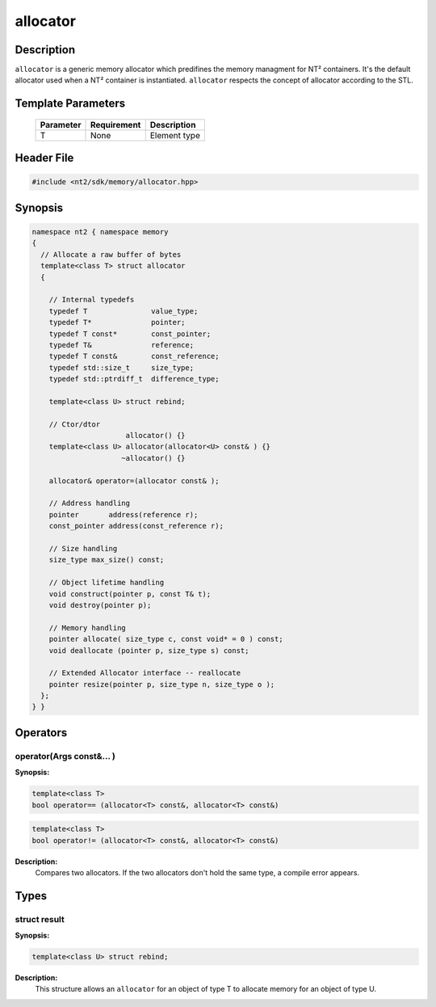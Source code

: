 .. _allocator:

allocator
=========

.. index::
    single: allocator

Description
^^^^^^^^^^^

``allocator`` is a generic memory allocator which predifines the memory managment for NT² containers. It's the default allocator used when a NT² container is instantiated. ``allocator`` respects the concept of allocator according to the STL.

.. seealso::

  :ref:`allocate`, :ref:`deallocate`, :ref:`reallocate`,

Template Parameters
^^^^^^^^^^^^^^^^^^^

  +-----------+------------------------------+--------------------+
  | Parameter | Requirement                  | Description        |
  +===========+==============================+====================+
  | 	T     | None                         | Element type       |
  +-----------+------------------------------+--------------------+
 
Header File
^^^^^^^^^^^

.. code-block:: cpp

  #include <nt2/sdk/memory/allocator.hpp>

Synopsis
^^^^^^^^

.. code-block:: cpp

  namespace nt2 { namespace memory
  {
    // Allocate a raw buffer of bytes
    template<class T> struct allocator
    {
   
      // Internal typedefs
      typedef T               value_type;
      typedef T*              pointer;
      typedef T const*        const_pointer;
      typedef T&              reference;
      typedef T const&        const_reference;
      typedef std::size_t     size_type;
      typedef std::ptrdiff_t  difference_type;

      template<class U> struct rebind;

      // Ctor/dtor
                        allocator() {}
      template<class U> allocator(allocator<U> const& ) {}
                       ~allocator() {}

      allocator& operator=(allocator const& );

      // Address handling
      pointer       address(reference r);
      const_pointer address(const_reference r); 

      // Size handling
      size_type max_size() const;

      // Object lifetime handling
      void construct(pointer p, const T& t);
      void destroy(pointer p);

      // Memory handling
      pointer allocate( size_type c, const void* = 0 ) const;
      void deallocate (pointer p, size_type s) const;

      // Extended Allocator interface -- reallocate
      pointer resize(pointer p, size_type n, size_type o );
    };
  } }

Operators
^^^^^^^^^

operator(Args const&... )
-------------------------

.. index::
    single: allocator; operator(Args const&... )

**Synopsis:**

.. code-block:: cpp

	template<class T>
  	bool operator== (allocator<T> const&, allocator<T> const&)		 
 
.. code-block:: cpp

  	template<class T>
  	bool operator!= (allocator<T> const&, allocator<T> const&)

**Description:** 
  Compares two allocators. If the two allocators don't hold the same type, a compile error appears.

Types
^^^^^

struct result
-------------

.. index::
    single: allocator; rebind

**Synopsis:**

.. code-block:: cpp

    template<class U> struct rebind;

**Description:** 
  This structure allows an ``allocator`` for an object of type T to allocate memory for an object of type U.
